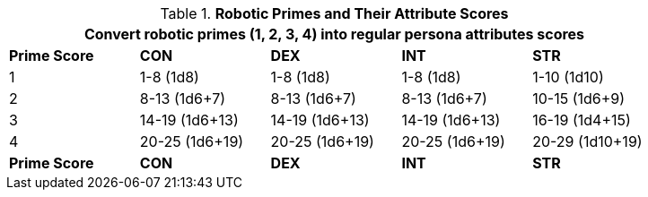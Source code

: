 // Table 5.1 Robotic Attributes
.*Robotic Primes and Their Attribute Scores*
[width="85%",cols="^,<,<,<,<"]
|===
5+<|Convert robotic primes (1, 2, 3, 4) into regular persona attributes scores

s|Prime Score
s|CON
s|DEX
s|INT
s|STR

|1
|1-8 (1d8)
|1-8 (1d8)
|1-8 (1d8)
|1-10 (1d10)

|2
|8-13 (1d6+7)
|8-13 (1d6+7)
|8-13 (1d6+7)
|10-15 (1d6+9)

|3
|14-19 (1d6+13)
|14-19 (1d6+13)
|14-19 (1d6+13)
|16-19 (1d4+15)

|4
|20-25 (1d6+19)
|20-25 (1d6+19)
|20-25 (1d6+19)
|20-29 (1d10+19)

s|Prime Score
s|CON
s|DEX
s|INT
s|STR
|===
